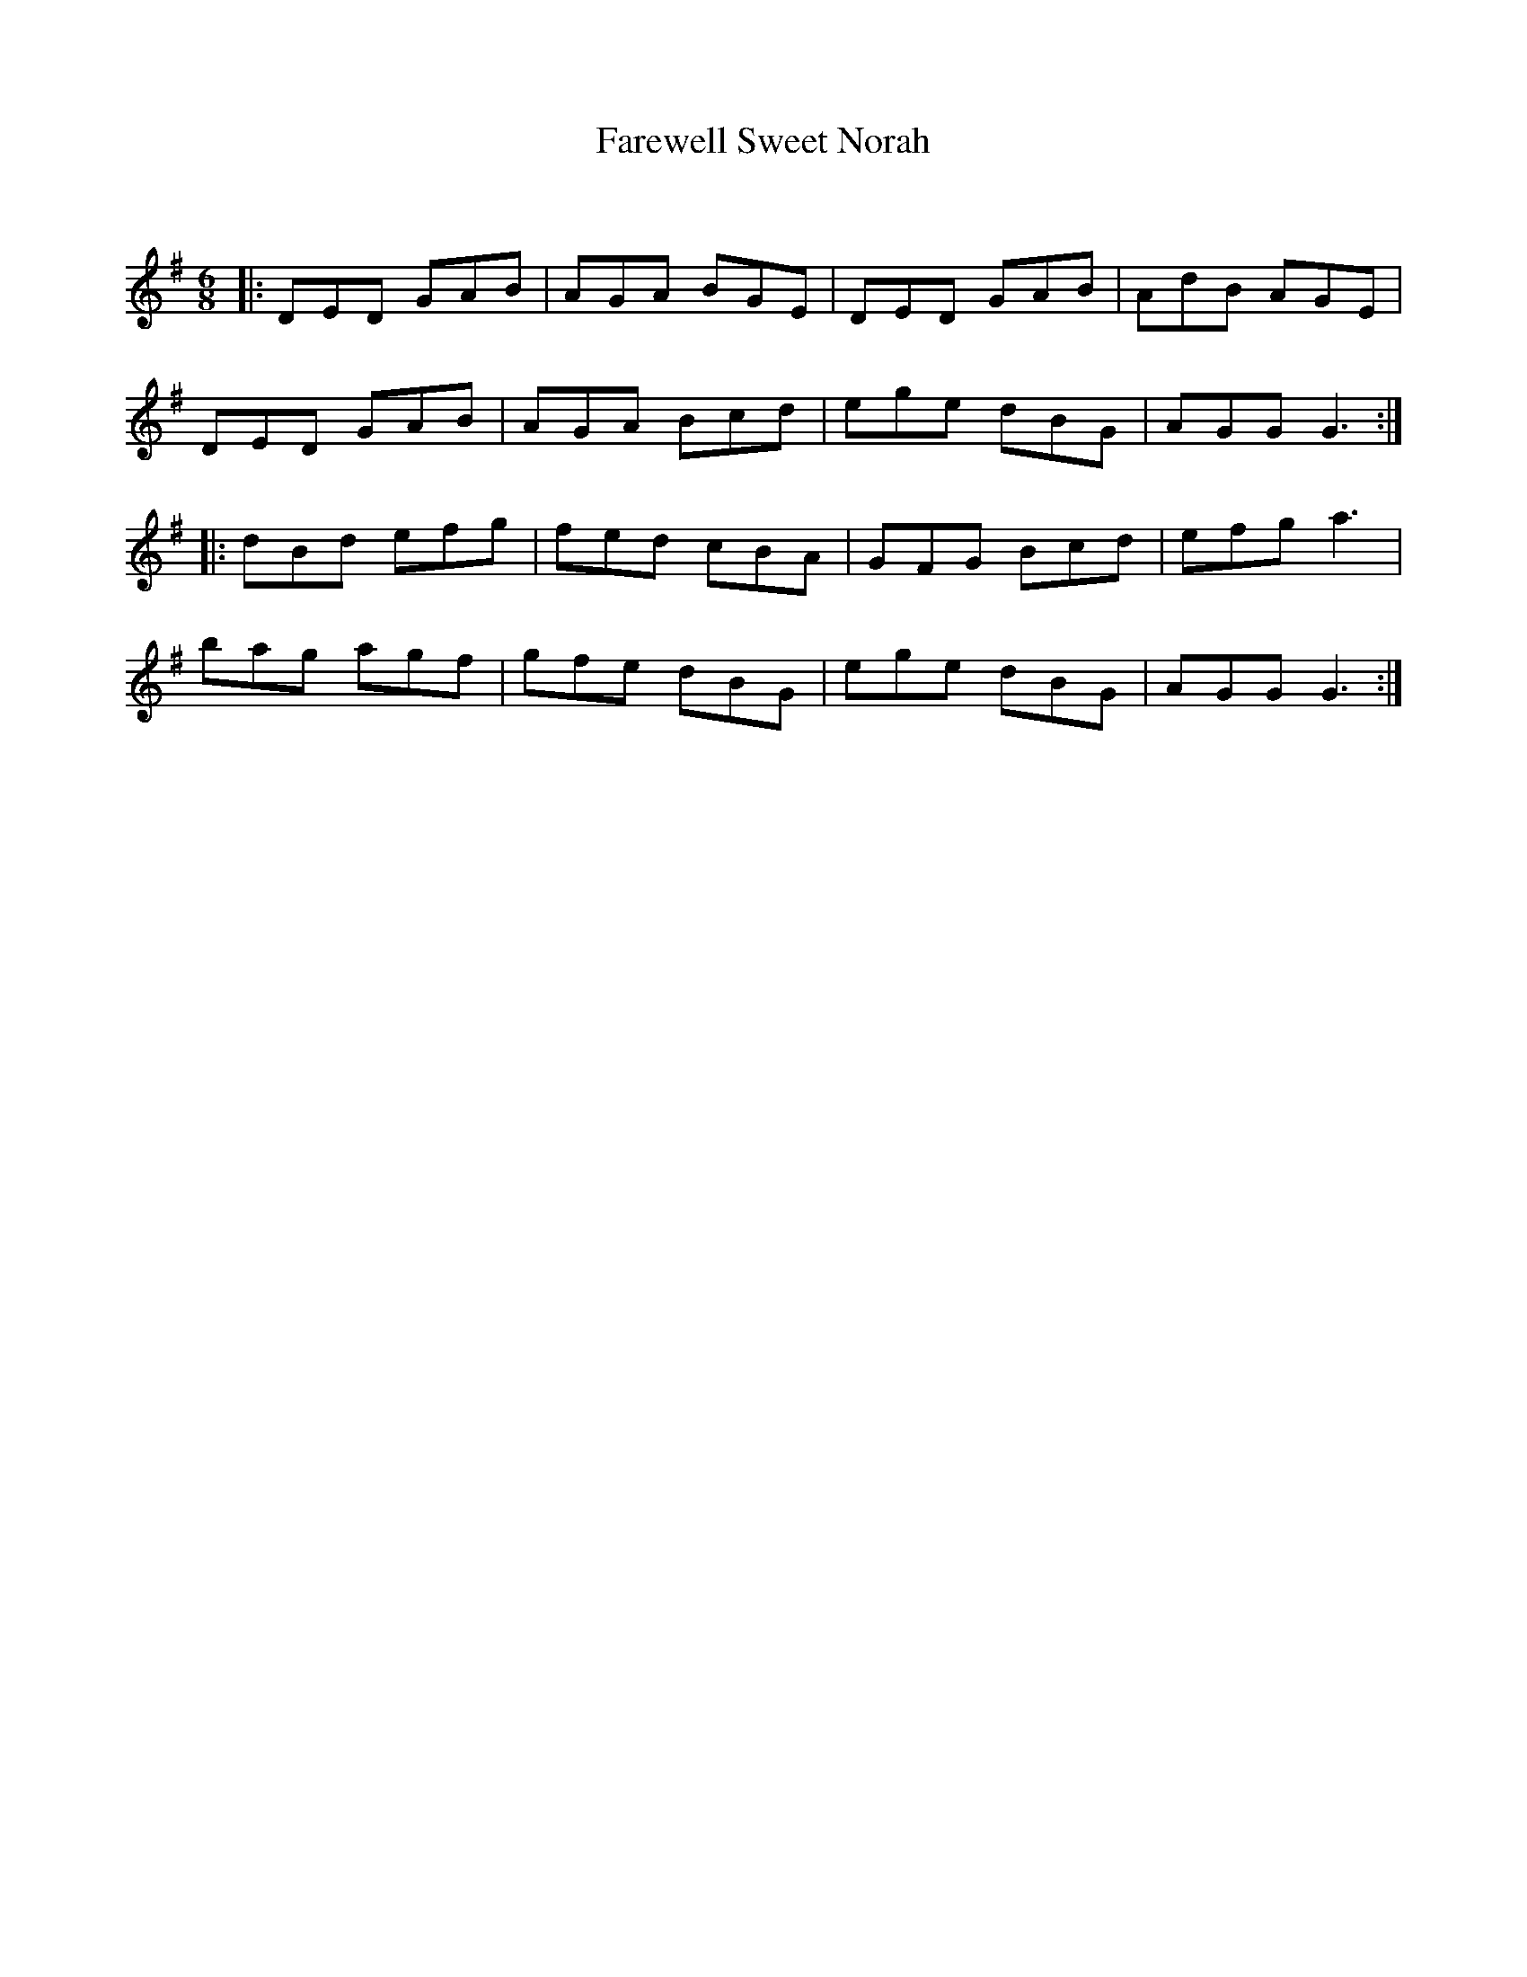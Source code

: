X:1
T: Farewell Sweet Norah
C:
R:Jig
Q:180
K:G
M:6/8
L:1/16
|:D2E2D2 G2A2B2|A2G2A2 B2G2E2|D2E2D2 G2A2B2|A2d2B2 A2G2E2|
D2E2D2 G2A2B2|A2G2A2 B2c2d2|e2g2e2 d2B2G2|A2G2G2 G6:|
|:d2B2d2 e2f2g2|f2e2d2 c2B2A2|G2F2G2 B2c2d2|e2f2g2 a6|
b2a2g2 a2g2f2|g2f2e2 d2B2G2|e2g2e2 d2B2G2|A2G2G2 G6:|
